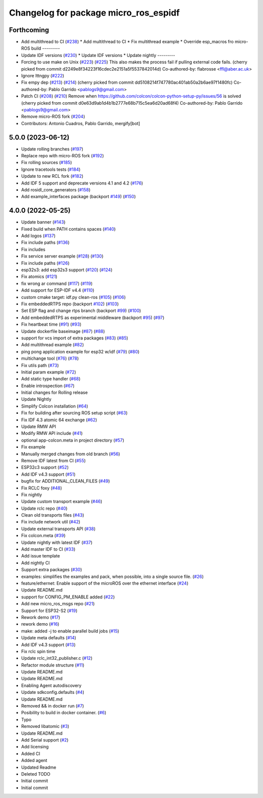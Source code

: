 ^^^^^^^^^^^^^^^^^^^^^^^^^^^^^^^^^^^^^^
Changelog for package micro_ros_espidf
^^^^^^^^^^^^^^^^^^^^^^^^^^^^^^^^^^^^^^

Forthcoming
-----------
* Add multithread to CI (`#238 <https://github.com/micro-ROS/micro_ros_espidf_component/issues/238>`_)
  * Add multithread to CI
  * Fix multithread example
  * Override esp_macros fro micro-ROS build
  ---------
* Update IDF versions (`#230 <https://github.com/micro-ROS/micro_ros_espidf_component/issues/230>`_)
  * Update IDF versions
  * Update nightly
  ---------
* Forcing to use make on Unix (`#223 <https://github.com/micro-ROS/micro_ros_espidf_component/issues/223>`_) (`#225 <https://github.com/micro-ROS/micro_ros_espidf_component/issues/225>`_)
  This also makes the process fail if pulling external code fails.
  (cherry picked from commit d2249e8f34223f16cdec2e2151a5f5537842014d)
  Co-authored-by: flabrosse <ffl@aber.ac.uk>
* Ignore lttngpy (`#222 <https://github.com/micro-ROS/micro_ros_espidf_component/issues/222>`_)
* Fix empy dep (`#213 <https://github.com/micro-ROS/micro_ros_espidf_component/issues/213>`_) (`#214 <https://github.com/micro-ROS/micro_ros_espidf_component/issues/214>`_)
  (cherry picked from commit dd5108214f747780ac401ab50a2b6ae97f1480fc)
  Co-authored-by: Pablo Garrido <pablogs9@gmail.com>
* Patch CI (`#208 <https://github.com/micro-ROS/micro_ros_espidf_component/issues/208>`_) (`#210 <https://github.com/micro-ROS/micro_ros_espidf_component/issues/210>`_)
  Remove when https://github.com/colcon/colcon-python-setup-py/issues/56 is solved
  (cherry picked from commit d0e63d9ab1d4b1b2777e68b715c5ea6d20ad68f4)
  Co-authored-by: Pablo Garrido <pablogs9@gmail.com>
* Remove micro-ROS fork (`#204 <https://github.com/micro-ROS/micro_ros_espidf_component/issues/204>`_)
* Contributors: Antonio Cuadros, Pablo Garrido, mergify[bot]

5.0.0 (2023-06-12)
------------------
* Update rolling branches (`#197 <https://github.com/micro-ROS/micro_ros_espidf_component/issues/197>`_)
* Replace repo with micro-ROS fork (`#192 <https://github.com/micro-ROS/micro_ros_espidf_component/issues/192>`_)
* Fix rolling sources (`#185 <https://github.com/micro-ROS/micro_ros_espidf_component/issues/185>`_)
* Ignore tracetools tests (`#184 <https://github.com/micro-ROS/micro_ros_espidf_component/issues/184>`_)
* Update to new RCL fork (`#182 <https://github.com/micro-ROS/micro_ros_espidf_component/issues/182>`_)
* Add IDF 5 support and deprecate versions 4.1 and 4.2 (`#176 <https://github.com/micro-ROS/micro_ros_espidf_component/issues/176>`_)
* Add rosidl_core_generators (`#158 <https://github.com/micro-ROS/micro_ros_espidf_component/issues/158>`_)
* Add example_interfaces package (backport `#149 <https://github.com/micro-ROS/micro_ros_espidf_component/issues/149>`_) (`#150 <https://github.com/micro-ROS/micro_ros_espidf_component/issues/150>`_)

4.0.0 (2022-05-25)
------------------
* Update banner (`#143 <https://github.com/micro-ROS/micro_ros_espidf_component/issues/143>`_)
* Fixed build when PATH contains spaces (`#140 <https://github.com/micro-ROS/micro_ros_espidf_component/issues/140>`_)
* Add logos (`#137 <https://github.com/micro-ROS/micro_ros_espidf_component/issues/137>`_)
* Fix include paths (`#136 <https://github.com/micro-ROS/micro_ros_espidf_component/issues/136>`_)
* Fix includes
* Fix service server example (`#128 <https://github.com/micro-ROS/micro_ros_espidf_component/issues/128>`_) (`#130 <https://github.com/micro-ROS/micro_ros_espidf_component/issues/130>`_)
* Fix include paths (`#126 <https://github.com/micro-ROS/micro_ros_espidf_component/issues/126>`_)
* esp32s3: add esp32s3 support (`#120 <https://github.com/micro-ROS/micro_ros_espidf_component/issues/120>`_) (`#124 <https://github.com/micro-ROS/micro_ros_espidf_component/issues/124>`_)
* Fix atomics (`#121 <https://github.com/micro-ROS/micro_ros_espidf_component/issues/121>`_)
* fix wrong ar command (`#117 <https://github.com/micro-ROS/micro_ros_espidf_component/issues/117>`_) (`#119 <https://github.com/micro-ROS/micro_ros_espidf_component/issues/119>`_)
* Add support for ESP-IDF v4.4 (`#110 <https://github.com/micro-ROS/micro_ros_espidf_component/issues/110>`_)
* custom cmake target: idf.py clean-ros (`#105 <https://github.com/micro-ROS/micro_ros_espidf_component/issues/105>`_) (`#106 <https://github.com/micro-ROS/micro_ros_espidf_component/issues/106>`_)
* Fix embeddedRTPS repo (backport `#102 <https://github.com/micro-ROS/micro_ros_espidf_component/issues/102>`_) (`#103 <https://github.com/micro-ROS/micro_ros_espidf_component/issues/103>`_)
* Set ESP flag and change rtps branch (backport `#99 <https://github.com/micro-ROS/micro_ros_espidf_component/issues/99>`_) (`#100 <https://github.com/micro-ROS/micro_ros_espidf_component/issues/100>`_)
* Add embeddedRTPS as experimental middleware (backport `#95 <https://github.com/micro-ROS/micro_ros_espidf_component/issues/95>`_) (`#97 <https://github.com/micro-ROS/micro_ros_espidf_component/issues/97>`_)
* Fix heartbeat time (`#91 <https://github.com/micro-ROS/micro_ros_espidf_component/issues/91>`_) (`#93 <https://github.com/micro-ROS/micro_ros_espidf_component/issues/93>`_)
* Update dockerfile baseimage (`#87 <https://github.com/micro-ROS/micro_ros_espidf_component/issues/87>`_) (`#88 <https://github.com/micro-ROS/micro_ros_espidf_component/issues/88>`_)
* support for vcs import of extra packages (`#83 <https://github.com/micro-ROS/micro_ros_espidf_component/issues/83>`_) (`#85 <https://github.com/micro-ROS/micro_ros_espidf_component/issues/85>`_)
* Add multithread example (`#82 <https://github.com/micro-ROS/micro_ros_espidf_component/issues/82>`_)
* ping pong application example for esp32 w/idf (`#79 <https://github.com/micro-ROS/micro_ros_espidf_component/issues/79>`_) (`#80 <https://github.com/micro-ROS/micro_ros_espidf_component/issues/80>`_)
* multichange tool (`#76 <https://github.com/micro-ROS/micro_ros_espidf_component/issues/76>`_) (`#78 <https://github.com/micro-ROS/micro_ros_espidf_component/issues/78>`_)
* Fix utils path (`#73 <https://github.com/micro-ROS/micro_ros_espidf_component/issues/73>`_)
* Initial param example (`#72 <https://github.com/micro-ROS/micro_ros_espidf_component/issues/72>`_)
* Add static type handler (`#68 <https://github.com/micro-ROS/micro_ros_espidf_component/issues/68>`_)
* Enable introspection (`#67 <https://github.com/micro-ROS/micro_ros_espidf_component/issues/67>`_)
* Initial changes for Rolling release
* Update Nightly
* Simplify Colcon installation (`#64 <https://github.com/micro-ROS/micro_ros_espidf_component/issues/64>`_)
* Fix for building after sourcing ROS setup script (`#63 <https://github.com/micro-ROS/micro_ros_espidf_component/issues/63>`_)
* Fix IDF 4.3 atomic 64 exchange (`#62 <https://github.com/micro-ROS/micro_ros_espidf_component/issues/62>`_)
* Update RMW API
* Modify RMW API include (`#41 <https://github.com/micro-ROS/micro_ros_espidf_component/issues/41>`_)
* optional app-colcon.meta in project directory (`#57 <https://github.com/micro-ROS/micro_ros_espidf_component/issues/57>`_)
* Fix example
* Manually merged changes from old branch (`#56 <https://github.com/micro-ROS/micro_ros_espidf_component/issues/56>`_)
* Remove IDF latest from CI (`#55 <https://github.com/micro-ROS/micro_ros_espidf_component/issues/55>`_)
* ESP32c3 support (`#52 <https://github.com/micro-ROS/micro_ros_espidf_component/issues/52>`_)
* Add IDF v4.3 support (`#51 <https://github.com/micro-ROS/micro_ros_espidf_component/issues/51>`_)
* bugfix for ADDITIONAL_CLEAN_FILES (`#49 <https://github.com/micro-ROS/micro_ros_espidf_component/issues/49>`_)
* Fix RCLC foxy (`#48 <https://github.com/micro-ROS/micro_ros_espidf_component/issues/48>`_)
* Fix nightly
* Update custom transport example (`#46 <https://github.com/micro-ROS/micro_ros_espidf_component/issues/46>`_)
* Update rclc repo (`#40 <https://github.com/micro-ROS/micro_ros_espidf_component/issues/40>`_)
* Clean old transports files (`#43 <https://github.com/micro-ROS/micro_ros_espidf_component/issues/43>`_)
* Fix include network util (`#42 <https://github.com/micro-ROS/micro_ros_espidf_component/issues/42>`_)
* Update external transports API (`#38 <https://github.com/micro-ROS/micro_ros_espidf_component/issues/38>`_)
* Fix colcon.meta (`#39 <https://github.com/micro-ROS/micro_ros_espidf_component/issues/39>`_)
* Update nightly with latest IDF (`#37 <https://github.com/micro-ROS/micro_ros_espidf_component/issues/37>`_)
* Add master IDF to CI (`#33 <https://github.com/micro-ROS/micro_ros_espidf_component/issues/33>`_)
* Add issue template
* Add nightly CI
* Support extra packages (`#30 <https://github.com/micro-ROS/micro_ros_espidf_component/issues/30>`_)
* examples: simplifies the examples and pack, when possible, into a single source file.  (`#26 <https://github.com/micro-ROS/micro_ros_espidf_component/issues/26>`_)
* feature/ethernet: Enable support of the microROS over the ethernet interface (`#24 <https://github.com/micro-ROS/micro_ros_espidf_component/issues/24>`_)
* Update README.md
* support for CONFIG_PM_ENABLE added (`#22 <https://github.com/micro-ROS/micro_ros_espidf_component/issues/22>`_)
* Add new micro_ros_msgs repo (`#21 <https://github.com/micro-ROS/micro_ros_espidf_component/issues/21>`_)
* Support for ESP32-S2 (`#19 <https://github.com/micro-ROS/micro_ros_espidf_component/issues/19>`_)
* Rework demo (`#17 <https://github.com/micro-ROS/micro_ros_espidf_component/issues/17>`_)
* rework demo (`#16 <https://github.com/micro-ROS/micro_ros_espidf_component/issues/16>`_)
* make: added -j to enable parallel build jobs (`#15 <https://github.com/micro-ROS/micro_ros_espidf_component/issues/15>`_)
* Update meta defaults (`#14 <https://github.com/micro-ROS/micro_ros_espidf_component/issues/14>`_)
* Add IDF v4.3 support (`#13 <https://github.com/micro-ROS/micro_ros_espidf_component/issues/13>`_)
* Fix rclc spin time
* Update rclc_int32_publisher.c (`#12 <https://github.com/micro-ROS/micro_ros_espidf_component/issues/12>`_)
* Refactor module structure (`#11 <https://github.com/micro-ROS/micro_ros_espidf_component/issues/11>`_)
* Update README.md
* Update README.md
* Enabling Agent autodiscovery
* Update sdkconfig.defaults (`#4 <https://github.com/micro-ROS/micro_ros_espidf_component/issues/4>`_)
* Update README.md
* Removed && in docker run (`#7 <https://github.com/micro-ROS/micro_ros_espidf_component/issues/7>`_)
* Posibility to build in docker container. (`#6 <https://github.com/micro-ROS/micro_ros_espidf_component/issues/6>`_)
* Typo
* Removed libatomic (`#3 <https://github.com/micro-ROS/micro_ros_espidf_component/issues/3>`_)
* Update README.md
* Add Serial support (`#2 <https://github.com/micro-ROS/micro_ros_espidf_component/issues/2>`_)
* Add licensing
* Added CI
* Added agent
* Updated Readme
* Deleted TODO
* Initial commit
* Initial commit
